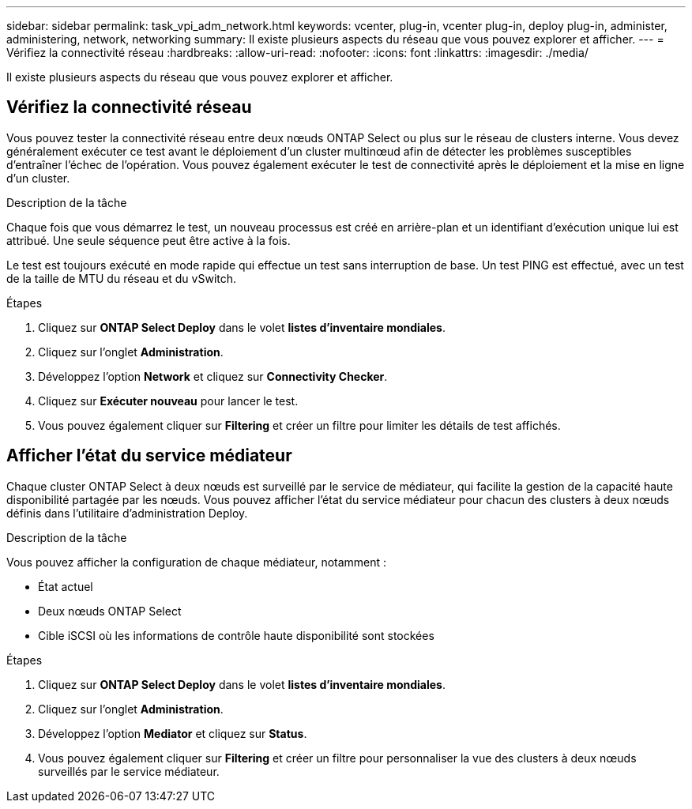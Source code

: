 ---
sidebar: sidebar 
permalink: task_vpi_adm_network.html 
keywords: vcenter, plug-in, vcenter plug-in, deploy plug-in, administer, administering, network, networking 
summary: Il existe plusieurs aspects du réseau que vous pouvez explorer et afficher. 
---
= Vérifiez la connectivité réseau
:hardbreaks:
:allow-uri-read: 
:nofooter: 
:icons: font
:linkattrs: 
:imagesdir: ./media/


[role="lead"]
Il existe plusieurs aspects du réseau que vous pouvez explorer et afficher.



== Vérifiez la connectivité réseau

Vous pouvez tester la connectivité réseau entre deux nœuds ONTAP Select ou plus sur le réseau de clusters interne. Vous devez généralement exécuter ce test avant le déploiement d'un cluster multinœud afin de détecter les problèmes susceptibles d'entraîner l'échec de l'opération. Vous pouvez également exécuter le test de connectivité après le déploiement et la mise en ligne d'un cluster.

.Description de la tâche
Chaque fois que vous démarrez le test, un nouveau processus est créé en arrière-plan et un identifiant d'exécution unique lui est attribué. Une seule séquence peut être active à la fois.

Le test est toujours exécuté en mode rapide qui effectue un test sans interruption de base. Un test PING est effectué, avec un test de la taille de MTU du réseau et du vSwitch.

.Étapes
. Cliquez sur *ONTAP Select Deploy* dans le volet *listes d'inventaire mondiales*.
. Cliquez sur l'onglet *Administration*.
. Développez l'option *Network* et cliquez sur *Connectivity Checker*.
. Cliquez sur *Exécuter nouveau* pour lancer le test.
. Vous pouvez également cliquer sur *Filtering* et créer un filtre pour limiter les détails de test affichés.




== Afficher l'état du service médiateur

Chaque cluster ONTAP Select à deux nœuds est surveillé par le service de médiateur, qui facilite la gestion de la capacité haute disponibilité partagée par les nœuds. Vous pouvez afficher l'état du service médiateur pour chacun des clusters à deux nœuds définis dans l'utilitaire d'administration Deploy.

.Description de la tâche
Vous pouvez afficher la configuration de chaque médiateur, notamment :

* État actuel
* Deux nœuds ONTAP Select
* Cible iSCSI où les informations de contrôle haute disponibilité sont stockées


.Étapes
. Cliquez sur *ONTAP Select Deploy* dans le volet *listes d'inventaire mondiales*.
. Cliquez sur l'onglet *Administration*.
. Développez l'option *Mediator* et cliquez sur *Status*.
. Vous pouvez également cliquer sur *Filtering* et créer un filtre pour personnaliser la vue des clusters à deux nœuds surveillés par le service médiateur.

